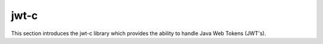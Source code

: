 .. sectionauthor:: Manav

.. _jwt_c:

jwt-c
=====
This section introduces the jwt-c library which provides the ability to handle Java Web Tokens (JWT's).

